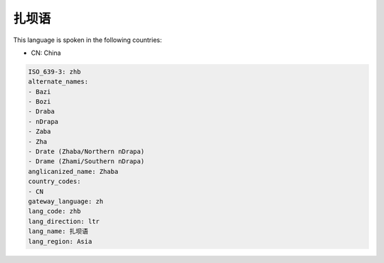 .. _zhb:

扎坝语
=========

This language is spoken in the following countries:

* CN: China

.. code-block:: yaml

    ISO_639-3: zhb
    alternate_names:
    - Bazi
    - Bozi
    - Draba
    - nDrapa
    - Zaba
    - Zha
    - Drate (Zhaba/Northern nDrapa)
    - Drame (Zhami/Southern nDrapa)
    anglicanized_name: Zhaba
    country_codes:
    - CN
    gateway_language: zh
    lang_code: zhb
    lang_direction: ltr
    lang_name: 扎坝语
    lang_region: Asia
    
